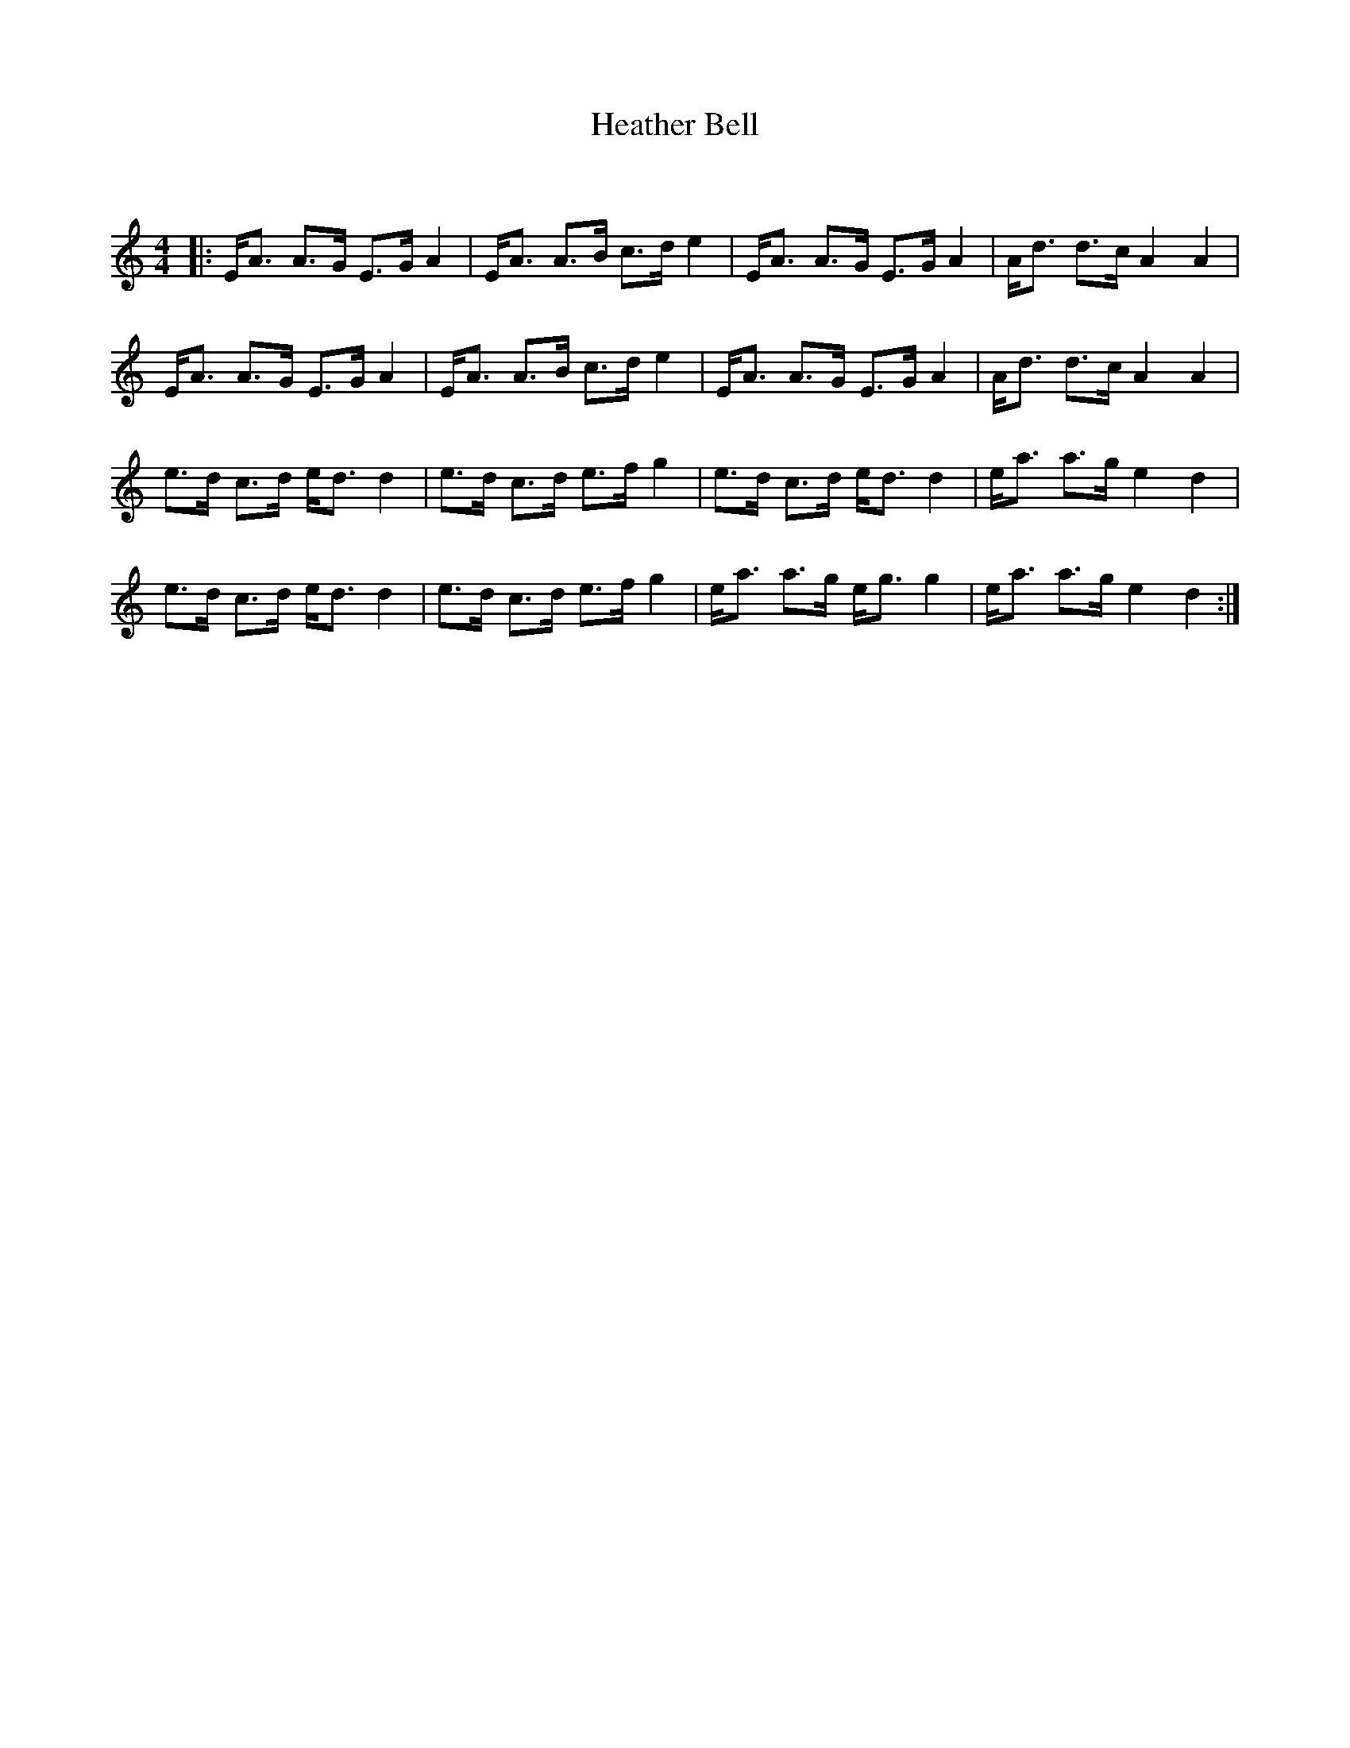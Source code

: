 X:1
T: Heather Bell
C:
R:Strathspey
Q: 128
K:Am
M:4/4
L:1/16
|:EA3 A3G E3G A4|EA3 A3B c3d e4|EA3 A3G E3G A4|Ad3 d3c A4A4|
EA3 A3G E3G A4|EA3 A3B c3d e4|EA3 A3G E3G A4|Ad3 d3c A4A4|
e3d c3d ed3 d4|e3d c3d e3f g4|e3d c3d ed3 d4|ea3 a3g e4d4|
e3d c3d ed3 d4|e3d c3d e3f g4|ea3 a3g eg3 g4|ea3 a3g e4d4:|
